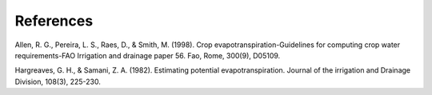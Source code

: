 References
==========

Allen, R. G., Pereira, L. S., Raes, D., & Smith, M. (1998). Crop evapotranspiration-Guidelines for computing crop water requirements-FAO Irrigation and drainage paper 56. Fao, Rome, 300(9), D05109. 

Hargreaves, G. H., & Samani, Z. A. (1982). Estimating potential evapotranspiration. Journal of the irrigation and Drainage Division, 108(3), 225-230.
